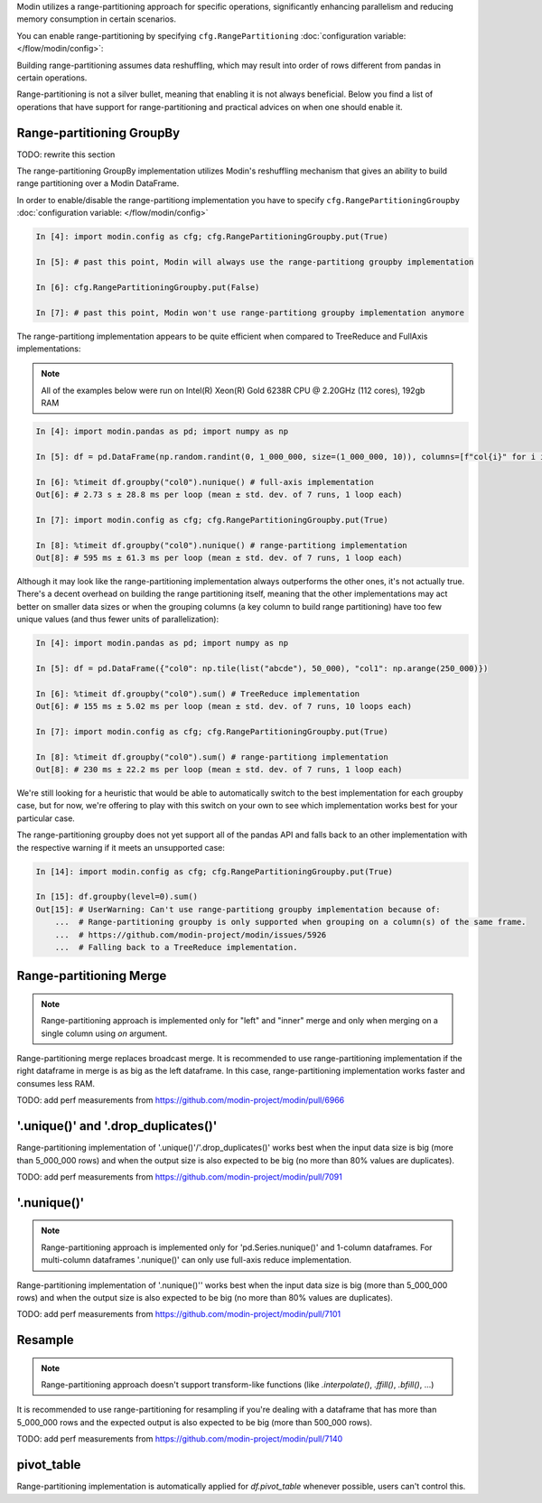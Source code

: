 
Modin utilizes a range-partitioning approach for specific operations, significantly enhancing
parallelism and reducing memory consumption in certain scenarios.

You can enable range-partitioning by specifying ``cfg.RangePartitioning`` :doc:`configuration variable: </flow/modin/config>`:

.. code-block:: python
    import modin.pandas as pd
    import modin.config as cfg

    cfg.RangePartitioning.put(True) # past this point methods that support range-partitioning
                                    # will use engage it

    pd.DataFrame(...).groupby(...).mean() # use range-partitioning for groupby.mean()

    cfg.Range-partitioning.put(False)

    pd.DataFrame(...).groupby(...).mean() # use MapReduce implementation for groupby.mean()

Building range-partitioning assumes data reshuffling, which may result into order of rows different from
pandas in certain operations.

Range-partitioning is not a silver bullet, meaning that enabling it is not always beneficial. Below you find
a list of operations that have support for range-partitioning and practical advices on when one should
enable it.

Range-partitioning GroupBy
""""""""""""""""""""""""""

TODO: rewrite this section

The range-partitioning GroupBy implementation utilizes Modin's reshuffling mechanism that gives an
ability to build range partitioning over a Modin DataFrame.

In order to enable/disable the range-partitiong implementation you have to specify ``cfg.RangePartitioningGroupby``
:doc:`configuration variable: </flow/modin/config>`

.. code-block:: ipython

    In [4]: import modin.config as cfg; cfg.RangePartitioningGroupby.put(True)

    In [5]: # past this point, Modin will always use the range-partitiong groupby implementation

    In [6]: cfg.RangePartitioningGroupby.put(False)

    In [7]: # past this point, Modin won't use range-partitiong groupby implementation anymore

The range-partitiong implementation appears to be quite efficient when compared to TreeReduce and FullAxis implementations:

.. note::

    All of the examples below were run on Intel(R) Xeon(R) Gold 6238R CPU @ 2.20GHz (112 cores), 192gb RAM

.. code-block:: ipython

    In [4]: import modin.pandas as pd; import numpy as np

    In [5]: df = pd.DataFrame(np.random.randint(0, 1_000_000, size=(1_000_000, 10)), columns=[f"col{i}" for i in range(10)])

    In [6]: %timeit df.groupby("col0").nunique() # full-axis implementation
    Out[6]: # 2.73 s ± 28.8 ms per loop (mean ± std. dev. of 7 runs, 1 loop each)

    In [7]: import modin.config as cfg; cfg.RangePartitioningGroupby.put(True)

    In [8]: %timeit df.groupby("col0").nunique() # range-partitiong implementation
    Out[8]: # 595 ms ± 61.3 ms per loop (mean ± std. dev. of 7 runs, 1 loop each)

Although it may look like the range-partitioning implementation always outperforms the other ones, it's not actually true.
There's a decent overhead on building the range partitioning itself, meaning that the other implementations
may act better on smaller data sizes or when the grouping columns (a key column to build range partitioning)
have too few unique values (and thus fewer units of parallelization):

.. code-block:: ipython

    In [4]: import modin.pandas as pd; import numpy as np

    In [5]: df = pd.DataFrame({"col0": np.tile(list("abcde"), 50_000), "col1": np.arange(250_000)})

    In [6]: %timeit df.groupby("col0").sum() # TreeReduce implementation
    Out[6]: # 155 ms ± 5.02 ms per loop (mean ± std. dev. of 7 runs, 10 loops each)

    In [7]: import modin.config as cfg; cfg.RangePartitioningGroupby.put(True)

    In [8]: %timeit df.groupby("col0").sum() # range-partitiong implementation
    Out[8]: # 230 ms ± 22.2 ms per loop (mean ± std. dev. of 7 runs, 1 loop each)

We're still looking for a heuristic that would be able to automatically switch to the best implementation
for each groupby case, but for now, we're offering to play with this switch on your own to see which
implementation works best for your particular case.

The range-partitioning groupby does not yet support all of the pandas API and falls back to an other
implementation with the respective warning if it meets an unsupported case:

.. code-block:: python

    In [14]: import modin.config as cfg; cfg.RangePartitioningGroupby.put(True)

    In [15]: df.groupby(level=0).sum()
    Out[15]: # UserWarning: Can't use range-partitiong groupby implementation because of:
        ...  # Range-partitioning groupby is only supported when grouping on a column(s) of the same frame.
        ...  # https://github.com/modin-project/modin/issues/5926
        ...  # Falling back to a TreeReduce implementation.

Range-partitioning Merge
""""""""""""""""""""""""

.. note::
    Range-partitioning approach is implemented only for "left" and "inner" merge and only
    when merging on a single column using `on` argument.

Range-partitioning merge replaces broadcast merge. It is recommended to use range-partitioning implementation
if the right dataframe in merge is as big as the left dataframe. In this case, range-partitioning
implementation works faster and consumes less RAM.

TODO: add perf measurements from https://github.com/modin-project/modin/pull/6966

'.unique()' and '.drop_duplicates()'
""""""""""""""""""""""""""""""""""""

Range-partitioning implementation of '.unique()'/'.drop_duplicates()' works best when the input data size is big (more than
5_000_000 rows) and when the output size is also expected to be big (no more than 80% values are duplicates).

TODO: add perf measurements from https://github.com/modin-project/modin/pull/7091

'.nunique()'
""""""""""""""""""""""""""""""""""""

.. note::

    Range-partitioning approach is implemented only for 'pd.Series.nunique()' and 1-column dataframes.
    For multi-column dataframes '.nunique()' can only use full-axis reduce implementation.

Range-partitioning implementation of '.nunique()'' works best when the input data size is big (more than
5_000_000 rows) and when the output size is also expected to be big (no more than 80% values are duplicates).

TODO: add perf measurements from https://github.com/modin-project/modin/pull/7101

Resample
""""""""

.. note::

    Range-partitioning approach doesn't support transform-like functions (like `.interpolate()`, `.ffill()`, `.bfill()`, ...)

It is recommended to use range-partitioning for resampling if you're dealing with a dataframe that has more than
5_000_000 rows and the expected output is also expected to be big (more than 500_000 rows).

TODO: add perf measurements from https://github.com/modin-project/modin/pull/7140

pivot_table
"""""""""""

Range-partitioning implementation is automatically applied for `df.pivot_table`
whenever possible, users can't control this.
